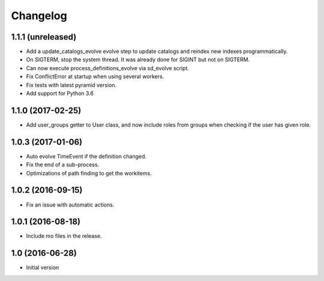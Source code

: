 Changelog
=========

1.1.1 (unreleased)
------------------

- Add a update_catalogs_evolve evolve step to update catalogs and reindex
  new indexes programmatically.

- On SIGTERM, stop the system thread. It was already done for SIGINT but not
  on SIGTERM.

- Can now execute process_definitions_evolve via sd_evolve script.

- Fix ConflictError at startup when using several workers.

- Fix tests with latest pyramid version.

- Add support for Python 3.6


1.1.0 (2017-02-25)
------------------

- Add user_groups getter to User class, and now include roles from groups
  when checking if the user has given role.


1.0.3 (2017-01-06)
------------------

- Auto evolve TimeEvent if the definition changed.

- Fix the end of a sub-process.

- Optimizations of path finding to get the workitems.


1.0.2 (2016-09-15)
------------------

- Fix an issue with automatic actions.


1.0.1 (2016-08-18)
------------------

- Include mo files in the release.


1.0 (2016-06-28)
----------------

-  Initial version

